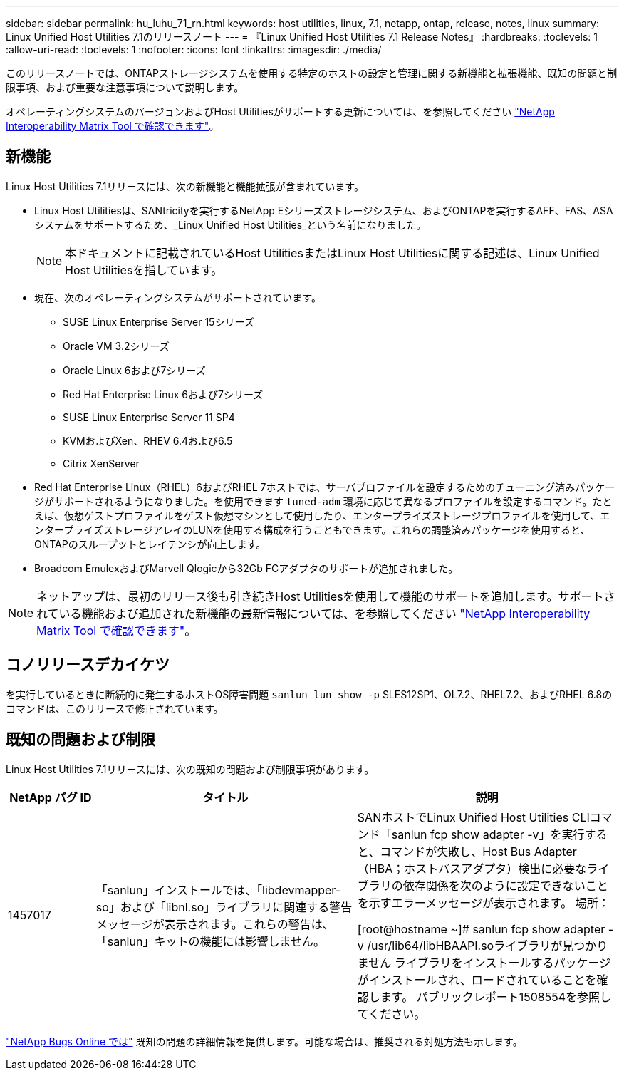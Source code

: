 ---
sidebar: sidebar 
permalink: hu_luhu_71_rn.html 
keywords: host utilities, linux, 7.1, netapp, ontap, release, notes, linux 
summary: Linux Unified Host Utilities 7.1のリリースノート 
---
= 『Linux Unified Host Utilities 7.1 Release Notes』
:hardbreaks:
:toclevels: 1
:allow-uri-read: 
:toclevels: 1
:nofooter: 
:icons: font
:linkattrs: 
:imagesdir: ./media/


[role="lead"]
このリリースノートでは、ONTAPストレージシステムを使用する特定のホストの設定と管理に関する新機能と拡張機能、既知の問題と制限事項、および重要な注意事項について説明します。

オペレーティングシステムのバージョンおよびHost Utilitiesがサポートする更新については、を参照してください link:https://mysupport.netapp.com/matrix/imt.jsp?components=65623;64703;&solution=1&isHWU&src=IMT["NetApp Interoperability Matrix Tool で確認できます"^]。



== 新機能

Linux Host Utilities 7.1リリースには、次の新機能と機能拡張が含まれています。

* Linux Host Utilitiesは、SANtricityを実行するNetApp Eシリーズストレージシステム、およびONTAPを実行するAFF、FAS、ASAシステムをサポートするため、_Linux Unified Host Utilities_という名前になりました。
+

NOTE: 本ドキュメントに記載されているHost UtilitiesまたはLinux Host Utilitiesに関する記述は、Linux Unified Host Utilitiesを指しています。

* 現在、次のオペレーティングシステムがサポートされています。
+
** SUSE Linux Enterprise Server 15シリーズ
** Oracle VM 3.2シリーズ
** Oracle Linux 6および7シリーズ
** Red Hat Enterprise Linux 6および7シリーズ
** SUSE Linux Enterprise Server 11 SP4
** KVMおよびXen、RHEV 6.4および6.5
** Citrix XenServer


* Red Hat Enterprise Linux（RHEL）6およびRHEL 7ホストでは、サーバプロファイルを設定するためのチューニング済みパッケージがサポートされるようになりました。を使用できます `tuned-adm` 環境に応じて異なるプロファイルを設定するコマンド。たとえば、仮想ゲストプロファイルをゲスト仮想マシンとして使用したり、エンタープライズストレージプロファイルを使用して、エンタープライズストレージアレイのLUNを使用する構成を行うこともできます。これらの調整済みパッケージを使用すると、ONTAPのスループットとレイテンシが向上します。
* Broadcom EmulexおよびMarvell Qlogicから32Gb FCアダプタのサポートが追加されました。



NOTE: ネットアップは、最初のリリース後も引き続きHost Utilitiesを使用して機能のサポートを追加します。サポートされている機能および追加された新機能の最新情報については、を参照してください link:https://mysupport.netapp.com/matrix/imt.jsp?components=65623;64703;&solution=1&isHWU&src=IMT["NetApp Interoperability Matrix Tool で確認できます"^]。



== コノリリースデカイケツ

を実行しているときに断続的に発生するホストOS障害問題 `sanlun lun show -p` SLES12SP1、OL7.2、RHEL7.2、およびRHEL 6.8のコマンドは、このリリースで修正されています。



== 既知の問題および制限

Linux Host Utilities 7.1リリースには、次の既知の問題および制限事項があります。

[cols="10, 30, 30"]
|===
| NetApp バグ ID | タイトル | 説明 


| 1457017 | 「sanlun」インストールでは、「libdevmapper-so」および「libnl.so」ライブラリに関連する警告メッセージが表示されます。これらの警告は、「sanlun」キットの機能には影響しません。 | SANホストでLinux Unified Host Utilities CLIコマンド「sanlun fcp show adapter -v」を実行すると、コマンドが失敗し、Host Bus Adapter（HBA；ホストバスアダプタ）検出に必要なライブラリの依存関係を次のように設定できないことを示すエラーメッセージが表示されます。
場所：

[root@hostname ~]# sanlun fcp show adapter -v
/usr/lib64/libHBAAPI.soライブラリが見つかりません
ライブラリをインストールするパッケージがインストールされ、ロードされていることを確認します。
パブリックレポート1508554を参照してください。 
|===
link:https://mysupport.netapp.com/site/bugs-online/product["NetApp Bugs Online では"^] 既知の問題の詳細情報を提供します。可能な場合は、推奨される対処方法も示します。
